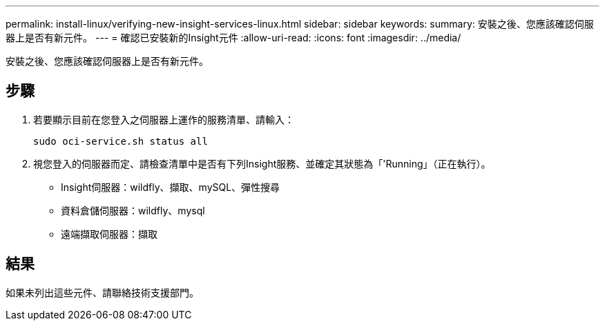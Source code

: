 ---
permalink: install-linux/verifying-new-insight-services-linux.html 
sidebar: sidebar 
keywords:  
summary: 安裝之後、您應該確認伺服器上是否有新元件。 
---
= 確認已安裝新的Insight元件
:allow-uri-read: 
:icons: font
:imagesdir: ../media/


[role="lead"]
安裝之後、您應該確認伺服器上是否有新元件。



== 步驟

. 若要顯示目前在您登入之伺服器上運作的服務清單、請輸入：
+
`sudo oci-service.sh status all`

. 視您登入的伺服器而定、請檢查清單中是否有下列Insight服務、並確定其狀態為「'Running」（正在執行）。
+
** Insight伺服器：wildfly、擷取、mySQL、彈性搜尋
** 資料倉儲伺服器：wildfly、mysql
** 遠端擷取伺服器：擷取






== 結果

如果未列出這些元件、請聯絡技術支援部門。
